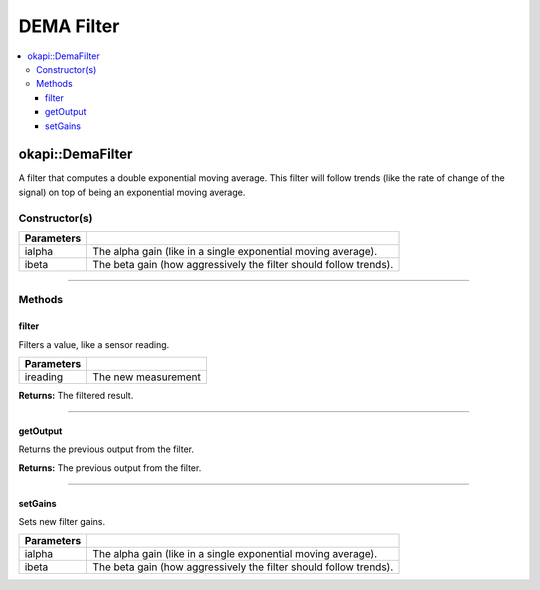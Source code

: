 ===========
DEMA Filter
===========

.. contents:: :local:

okapi::DemaFilter
=================

A filter that computes a double exponential moving average. This filter will follow trends (like the rate of change of the signal) on top of being an exponential moving average.

Constructor(s)
--------------

.. tabs ::
   .. tab :: Prototype
      .. highlight:: cpp
      ::

        DemaFilter(const double ialpha, const double ibeta)

   .. tab :: Example
      .. highlight:: cpp
      ::

        void opcontrol() {
          okapi::DemaFilter demaFilter(0.2, 0.05);
          while (true) {
            demaFilter.filter(1);
            pros::delay(10);
          }
        }

=============== ===================================================================
 Parameters
=============== ===================================================================
 ialpha          The alpha gain (like in a single exponential moving average).
 ibeta           The beta gain (how aggressively the filter should follow trends).
=============== ===================================================================

----

Methods
-------

filter
~~~~~~

Filters a value, like a sensor reading.

.. tabs ::
   .. tab :: Prototype
      .. highlight:: cpp
      ::

        virtual double filter(const double ireading) override

============ ===============================================================
 Parameters
============ ===============================================================
 ireading     The new measurement
============ ===============================================================

**Returns:** The filtered result.

----

getOutput
~~~~~~~~~

Returns the previous output from the filter.

.. tabs ::
   .. tab :: Prototype
      .. highlight:: cpp
      ::

        virtual double getOutput() const override

**Returns:** The previous output from the filter.

----

setGains
~~~~~~~~~

Sets new filter gains.

.. tabs ::
   .. tab :: Prototype
      .. highlight:: cpp
      ::

        virtual void setGains(const double ialpha, const double ibeta)

=============== ===================================================================
Parameters
=============== ===================================================================
 ialpha          The alpha gain (like in a single exponential moving average).
 ibeta           The beta gain (how aggressively the filter should follow trends).
=============== ===================================================================
